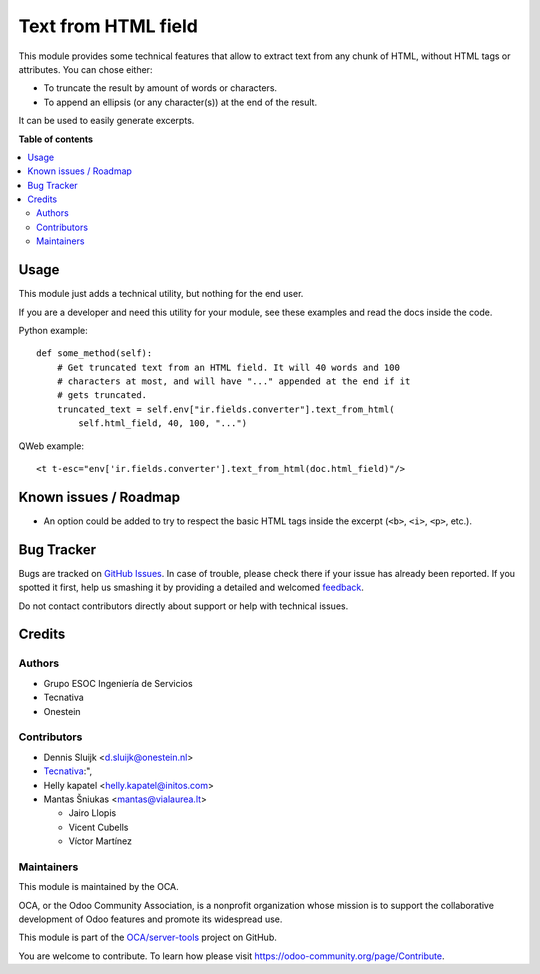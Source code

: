 ====================
Text from HTML field
====================

.. !!!!!!!!!!!!!!!!!!!!!!!!!!!!!!!!!!!!!!!!!!!!!!!!!!!!
   !! This file is generated by oca-gen-addon-readme !!
   !! changes will be overwritten.                   !!
   !!!!!!!!!!!!!!!!!!!!!!!!!!!!!!!!!!!!!!!!!!!!!!!!!!!!

.. |badge1| image:: https://img.shields.io/badge/maturity-Beta-yellow.png
    :target: https://odoo-community.org/page/development-status
    :alt: Beta
.. |badge2| image:: https://img.shields.io/badge/licence-AGPL--3-blue.png
    :target: http://www.gnu.org/licenses/agpl-3.0-standalone.html
    :alt: License: AGPL-3
.. |badge3| image:: https://img.shields.io/badge/github-OCA%2Fserver--tools-lightgray.png?logo=github
    :target: https://github.com/OCA/server-tools/tree/14.0/html_text
    :alt: OCA/server-tools
.. |badge4| image:: https://img.shields.io/badge/weblate-Translate%20me-F47D42.png
    :target: https://translation.odoo-community.org/projects/server-tools-14-0/server-tools-14-0-html_text
    :alt: Translate me on Weblate
.. |badge5| image:: https://img.shields.io/badge/runbot-Try%20me-875A7B.png
    :target: https://runbot.odoo-community.org/runbot/149/14.0
    :alt: Try me on Runbot

|badge1| |badge2| |badge3| |badge4| |badge5| 

This module provides some technical features that allow to extract text from
any chunk of HTML, without HTML tags or attributes. You can chose either:

* To truncate the result by amount of words or characters.
* To append an ellipsis (or any character(s)) at the end of the result.

It can be used to easily generate excerpts.

**Table of contents**

.. contents::
   :local:

Usage
=====

This module just adds a technical utility, but nothing for the end user.

If you are a developer and need this utility for your module, see these
examples and read the docs inside the code.

Python example::

    def some_method(self):
        # Get truncated text from an HTML field. It will 40 words and 100
        # characters at most, and will have "..." appended at the end if it
        # gets truncated.
        truncated_text = self.env["ir.fields.converter"].text_from_html(
            self.html_field, 40, 100, "...")

QWeb example::

    <t t-esc="env['ir.fields.converter'].text_from_html(doc.html_field)"/>

.. image:: https://odoo-community.org/website/image/ir.attachment/5784_f2813bd/datas
   :alt: Try me on Runbot
   :target: https://runbot.odoo-community.org/runbot/149/11.0

Known issues / Roadmap
======================

* An option could be added to try to respect the basic HTML tags inside the
  excerpt (``<b>``, ``<i>``, ``<p>``, etc.).

Bug Tracker
===========

Bugs are tracked on `GitHub Issues <https://github.com/OCA/server-tools/issues>`_.
In case of trouble, please check there if your issue has already been reported.
If you spotted it first, help us smashing it by providing a detailed and welcomed
`feedback <https://github.com/OCA/server-tools/issues/new?body=module:%20html_text%0Aversion:%2014.0%0A%0A**Steps%20to%20reproduce**%0A-%20...%0A%0A**Current%20behavior**%0A%0A**Expected%20behavior**>`_.

Do not contact contributors directly about support or help with technical issues.

Credits
=======

Authors
~~~~~~~

* Grupo ESOC Ingeniería de Servicios
* Tecnativa
* Onestein

Contributors
~~~~~~~~~~~~

* Dennis Sluijk <d.sluijk@onestein.nl>
* `Tecnativa <https://www.tecnativa.com>`_:",
* Helly kapatel <helly.kapatel@initos.com>
* Mantas Šniukas <mantas@vialaurea.lt>

  * Jairo Llopis
  * Vicent Cubells
  * Víctor Martínez

Maintainers
~~~~~~~~~~~

This module is maintained by the OCA.

.. image:: https://odoo-community.org/logo.png
   :alt: Odoo Community Association
   :target: https://odoo-community.org

OCA, or the Odoo Community Association, is a nonprofit organization whose
mission is to support the collaborative development of Odoo features and
promote its widespread use.

This module is part of the `OCA/server-tools <https://github.com/OCA/server-tools/tree/14.0/html_text>`_ project on GitHub.

You are welcome to contribute. To learn how please visit https://odoo-community.org/page/Contribute.
